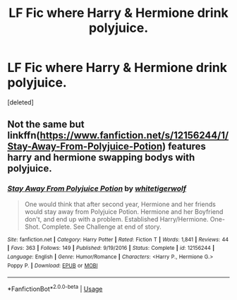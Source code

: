 #+TITLE: LF Fic where Harry & Hermione drink polyjuice.

* LF Fic where Harry & Hermione drink polyjuice.
:PROPERTIES:
:Score: 1
:DateUnix: 1552931889.0
:DateShort: 2019-Mar-18
:FlairText: Request
:END:
[deleted]


** Not the same but linkffn([[https://www.fanfiction.net/s/12156244/1/Stay-Away-From-Polyjuice-Potion]]) features harry and hermione swapping bodys with polyjuice.
:PROPERTIES:
:Author: bonsly24
:Score: 1
:DateUnix: 1552941127.0
:DateShort: 2019-Mar-19
:END:

*** [[https://www.fanfiction.net/s/12156244/1/][*/Stay Away From Polyjuice Potion/*]] by [[https://www.fanfiction.net/u/2016872/whitetigerwolf][/whitetigerwolf/]]

#+begin_quote
  One would think that after second year, Hermione and her friends would stay away from Polyjuice Potion. Hermione and her Boyfriend don't, and end up with a problem. Established Harry/Hermione. One-Shot. Complete. See Challenge at end of story.
#+end_quote

^{/Site/:} ^{fanfiction.net} ^{*|*} ^{/Category/:} ^{Harry} ^{Potter} ^{*|*} ^{/Rated/:} ^{Fiction} ^{T} ^{*|*} ^{/Words/:} ^{1,841} ^{*|*} ^{/Reviews/:} ^{44} ^{*|*} ^{/Favs/:} ^{363} ^{*|*} ^{/Follows/:} ^{149} ^{*|*} ^{/Published/:} ^{9/19/2016} ^{*|*} ^{/Status/:} ^{Complete} ^{*|*} ^{/id/:} ^{12156244} ^{*|*} ^{/Language/:} ^{English} ^{*|*} ^{/Genre/:} ^{Humor/Romance} ^{*|*} ^{/Characters/:} ^{<Harry} ^{P.,} ^{Hermione} ^{G.>} ^{Poppy} ^{P.} ^{*|*} ^{/Download/:} ^{[[http://www.ff2ebook.com/old/ffn-bot/index.php?id=12156244&source=ff&filetype=epub][EPUB]]} ^{or} ^{[[http://www.ff2ebook.com/old/ffn-bot/index.php?id=12156244&source=ff&filetype=mobi][MOBI]]}

--------------

*FanfictionBot*^{2.0.0-beta} | [[https://github.com/tusing/reddit-ffn-bot/wiki/Usage][Usage]]
:PROPERTIES:
:Author: FanfictionBot
:Score: 1
:DateUnix: 1552941135.0
:DateShort: 2019-Mar-19
:END:
